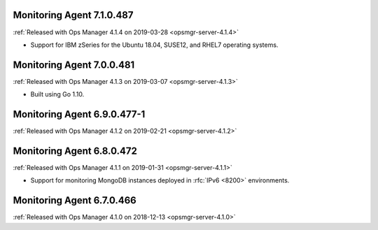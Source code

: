 .. _monitoring-7.1.0.487:

Monitoring Agent 7.1.0.487
--------------------------

:ref:`Released with Ops Manager 4.1.4 on 2019-03-28 <opsmgr-server-4.1.4>`

- Support for IBM zSeries for the Ubuntu 18.04, SUSE12, and RHEL7
  operating systems.

.. _monitoring-7.0.0.481:

Monitoring Agent 7.0.0.481
--------------------------

:ref:`Released with Ops Manager 4.1.3 on 2019-03-07 <opsmgr-server-4.1.3>`

- Built using Go 1.10.

.. _monitoring-6.9.0.477-1:

Monitoring Agent 6.9.0.477-1
----------------------------

:ref:`Released with Ops Manager 4.1.2 on 2019-02-21 <opsmgr-server-4.1.2>`

.. _monitoring-6.8.0.472:

Monitoring Agent 6.8.0.472
--------------------------

:ref:`Released with Ops Manager 4.1.1 on 2019-01-31 <opsmgr-server-4.1.1>`

- Support for monitoring MongoDB instances deployed in :rfc:`IPv6 <8200>`
  environments.

.. _monitoring-6.7.0.466:

Monitoring Agent 6.7.0.466
--------------------------

:ref:`Released with Ops Manager 4.1.0 on 2018-12-13 <opsmgr-server-4.1.0>`
